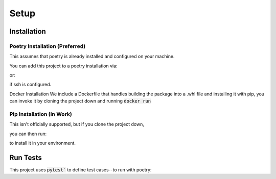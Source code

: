 Setup
============

Installation
-------------

Poetry Installation (**Preferred**)
^^^^^^^^^^^^^^^^^^^^^
This assumes that poetry is already installed and configured on your machine.

You can add this project to a poetry installation via:

.. code-block:: console
    poetry add git+https://github.com/msgross/adversarial-search.git

or:

.. code-block:: console
    poetry add git+git@github.com:msgross/adversarial-search.git

if ssh is configured. 

Docker Installation 
We include a Dockerfile that handles building the package into a .whl file and installing it with pip, 
you can invoke it by cloning the project down and running :code:`docker run`   

Pip Installation (**In Work**)
^^^^^^^^^^^^^^^^^^^^^^^
This isn't officially supported, but if you clone the project down,

.. code-block:: console
    git clone https://github.com/msgross/adversarial-search.git

you can then run:

.. code-block:: console
    poetry update
    poetry build 
    pip install <path_to_dist>/*.whl

to install it in your environment.


Run Tests
---------------
This project uses :code:`pytest`` to define test cases--to run with poetry:

.. code-block:: console
    poetry run pytest 

